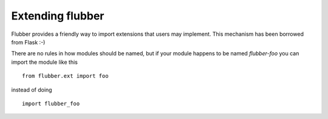 
.. module:: flubber.ext

Extending flubber
=================

Flubber provides a friendly way to import extensions that users may implement.
This mechanism has been borrowed from Flask :-)

There are no rules in how modules should be named, but if your module happens
to be named `flubber-foo` you can import the module like this

::

    from flubber.ext import foo

instead of doing

::

    import flubber_foo


